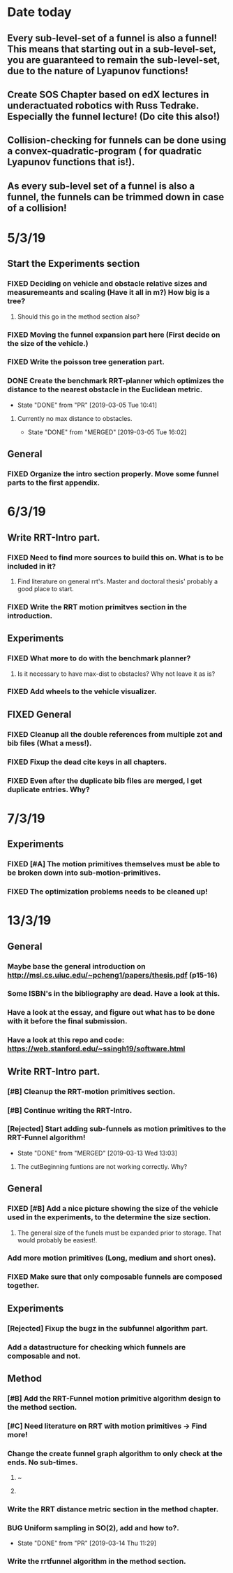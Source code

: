 * Date today
**  Every sub-level-set of a funnel is also a funnel! This means that starting out in a sub-level-set, you are guaranteed to remain the sub-level-set, due to the nature of Lyapunov functions!
**  Create SOS Chapter based on edX lectures in underactuated robotics with Russ Tedrake. Especially the funnel lecture! (Do cite this also!)
**  Collision-checking for funnels can be done using a convex-quadratic-program ( for quadratic Lyapunov functions that is!).
**  As every sub-level set of a funnel is also a funnel, the funnels can be trimmed down in case of a collision!
   
* 5/3/19
** Start the Experiments section
*** FIXED Deciding on vehicle and obstacle relative sizes and measuremeants and scaling (Have it all in m?) How big is a tree?
    CLOSED: [2019-03-05 Tue 14:59]
**** Should this go in the method section also? 
*** FIXED Moving the funnel expansion part here (First decide on the size of the vehicle.)
    CLOSED: [2019-03-05 Tue 14:59]
*** FIXED Write the poisson tree generation part.
    CLOSED: [2019-03-05 Tue 14:59]
*** DONE Create the benchmark RRT-planner which optimizes the distance to the nearest obstacle in the Euclidean metric.
    CLOSED: [2019-03-05 Tue 10:41]
    - State "DONE"       from "PR"         [2019-03-05 Tue 10:41]
**** Currently no max distance to obstacles. 
     - State "DONE"       from "MERGED"     [2019-03-05 Tue 16:02]
** General
*** FIXED Organize the intro section properly. Move some funnel parts to the first appendix.
    CLOSED: [2019-03-06 Wed 09:01]
*  6/3/19
** Write RRT-Intro part.
*** FIXED Need to find more sources to build this on. What is to be included in it?
    CLOSED: [2019-03-06 Wed 13:19]
**** Find literature on general rrt's. Master and doctoral thesis' probably a good place to start.
*** FIXED Write the RRT motion primitves section in the introduction.
    CLOSED: [2019-03-06 Wed 16:28]
**  Experiments
*** FIXED What more to do with the benchmark planner?
    CLOSED: [2019-03-06 Wed 18:57]
****  Is it necessary to have max-dist to obstacles? Why not leave it as is?
*** FIXED Add wheels to the vehicle visualizer. 
    CLOSED: [2019-03-06 Wed 18:41]
** FIXED General
   CLOSED: [2019-03-06 Wed 13:21]
*** FIXED Cleanup all the double references from multiple zot and bib files (What a mess!).
*** FIXED Fixup the dead cite keys in all chapters.
*** FIXED Even after the duplicate bib files are merged, I get duplicate entries. Why?
    CLOSED: [2019-03-06 Wed 09:52]
 
* 7/3/19
** Experiments
*** FIXED [#A] The motion primitives themselves must be able to be broken down into sub-motion-primitives.
    CLOSED: [2019-03-07 Thu 13:37]
*** FIXED The optimization problems needs to be cleaned up!
    CLOSED: [2019-03-07 Thu 15:16]

* 13/3/19
** General
*** Maybe base the general introduction on  http://msl.cs.uiuc.edu/~pcheng1/papers/thesis.pdf (p15-16)
*** Some ISBN's in the bibliography are dead. Have a look at this.
*** Have a look at the essay, and figure out what has to be done with it before the final submission.
*** Have a look at this repo and code: https://web.stanford.edu/~ssingh19/software.html
**  Write RRT-Intro part.
*** [#B] Cleanup the RRT-motion primitives section.
*** [#B] Continue writing the RRT-Intro. 
*** [Rejected] Start adding sub-funnels as motion primitives to the RRT-Funnel algorithm!
    - State "DONE"       from "MERGED"     [2019-03-13 Wed 13:03]
**** The cutBeginning funtions are not working correctly. Why?
** General
*** FIXED [#B] Add a nice picture showing the size of the vehicle used in the experiments, to the determine the size section.
    CLOSED: [2019-03-13 Wed 17:08]
**** The general size of the funels must be expanded prior to storage. That would probably be easiest!.
***  Add more motion primitives (Long, medium and short ones).
*** FIXED Make sure that only composable funnels are composed together.
    CLOSED: [2019-03-14 Thu 11:29]
** Experiments
*** [Rejected] Fixup the bugz in the subfunnel algorithm part.
*** Add a datastructure for checking which funnels are composable and not.
** Method
*** [#B] Add the RRT-Funnel motion primitive algorithm design to the method section.
*** [#C] Need literature on RRT with motion primitives -> Find more!
***  Change the create funnel graph algorithm to only check at the ends. No sub-times.
****  ~\cite{vonasekGlobalMotionPlanning2013}
****  \cite{vonasekHighlevelMotionPlanning2015}
*** Write the RRT distance metric section in the method chapter.
*** BUG Uniform sampling in SO(2), add and how to?.
    - State "DONE"       from "PR"         [2019-03-14 Thu 11:29]
*** Write the rrtfunnel algorithm in the method section.
